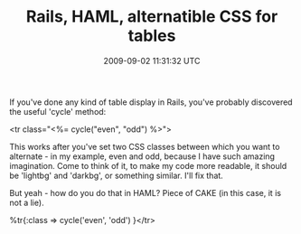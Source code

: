 #+TITLE: Rails, HAML, alternatible CSS for tables
#+DATE: 2009-09-02 11:31:32 UTC
#+PUBLISHDATE: 2009-09-02
#+DRAFT: t
#+TAGS: untagged
#+DESCRIPTION: If you've done any kind of table display 

If you've done any kind of table display in Rails, you've probably discovered the useful 'cycle' method:

<tr class="<%= cycle("even", "odd") %>">

This works after you've set two CSS classes between which you want to alternate - in my example, even and odd, because I have such amazing imagination. Come to think of it, to make my code more readable, it should be 'lightbg' and 'darkbg', or something similar. I'll fix that.

But yeah - how do you do that in HAML?
Piece of CAKE (in this case, it is not a lie).

%tr{:class => cycle('even', 'odd') }</tr>